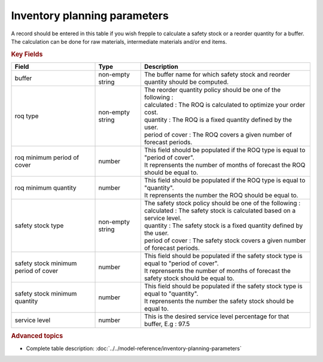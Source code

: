 =============================
Inventory planning parameters
=============================

A record should be entered in this table if you wish frepple to calculate 
a safety stock or a reorder quantity for a buffer. The calculation can be
done for raw materials, intermediate materials and/or end items.

.. rubric:: Key Fields

=====================================  ================= ========================================================================================
Field                                  Type              Description
=====================================  ================= ========================================================================================
buffer                                 non-empty string  The buffer name for which safety stock and reorder quantity should be computed.
roq type                               non-empty string  | The reorder quantity policy should be one of the following :
                                                         | calculated : The ROQ is calculated to optimize your order cost.
                                                         | quantity : The ROQ is a fixed quantity defined by the user.
                                                         | period of cover : The ROQ covers a given number of forecast periods.
roq minimum period of cover            number            | This field should be populated if the ROQ type is equal to "period of cover".
                                                         | It reprensents the number of months of forecast the ROQ should be equal to.
roq minimum quantity                   number            | This field should be populated if the ROQ type is equal to "quantity".
                                                         | It reprensents the number the ROQ should be equal to.
safety stock type                      non-empty string  | The safety stock policy should be one of the following :
                                                         | calculated : The safety stock is calculated based on a service level.
                                                         | quantity : The safety stock is a fixed quantity defined by the user.
                                                         | period of cover : The safety stock covers a given number of forecast periods.
safety stock minimum period of cover   number            | This field should be populated if the safety stock type is equal to "period of cover".
                                                         | It reprensents the number of months of forecast the safety stock should be equal to.
safety stock minimum quantity          number            | This field should be populated if the safety stock type is equal to "quantity".
                                                         | It reprensents the number the safety stock should be equal to.
service level                          number            This is the desired service level percentage for that buffer, E.g : 97.5
=====================================  ================= ========================================================================================
                                  
.. rubric:: Advanced topics

* Complete table description: :doc:`../../model-reference/inventory-planning-parameters`
